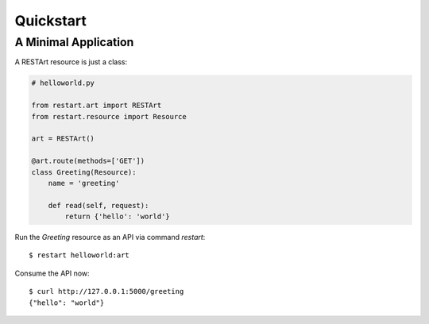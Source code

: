 .. _quickstart:

Quickstart
==========


A Minimal Application
---------------------

A RESTArt resource is just a class:

.. code-block:: python

    # helloworld.py

    from restart.art import RESTArt
    from restart.resource import Resource

    art = RESTArt()

    @art.route(methods=['GET'])
    class Greeting(Resource):
        name = 'greeting'

        def read(self, request):
            return {'hello': 'world'}

Run the `Greeting` resource as an API via command `restart`::

    $ restart helloworld:art

Consume the API now::

    $ curl http://127.0.0.1:5000/greeting
    {"hello": "world"}
